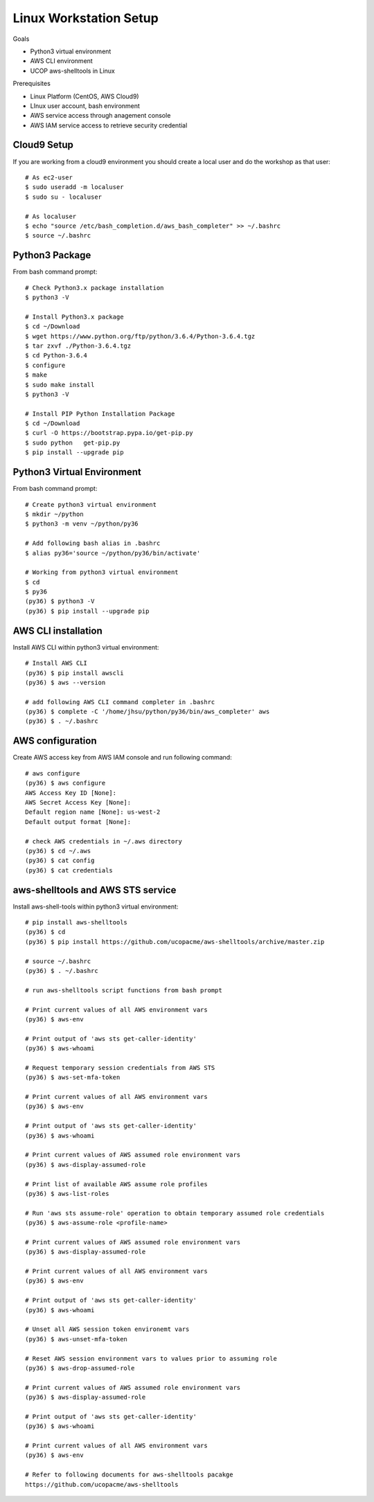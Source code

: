 Linux Workstation Setup
=======================

Goals

- Python3 virtual environment
- AWS CLI environment
- UCOP aws-shelltools in Linux 

Prerequisites

- Linux Platform (CentOS, AWS Cloud9)
- LInux user account, bash environment
- AWS service access through anagement console 
- AWS IAM service access to retrieve security credential


Cloud9 Setup
------------

If you are working from a cloud9 environment you should create a local
user and do the workshop as that user::

  # As ec2-user
  $ sudo useradd -m localuser
  $ sudo su - localuser

  # As localuser
  $ echo "source /etc/bash_completion.d/aws_bash_completer" >> ~/.bashrc
  $ source ~/.bashrc


Python3 Package
---------------

From bash command prompt::

  # Check Python3.x package installation
  $ python3 -V

  # Install Python3.x package
  $ cd ~/Download
  $ wget https://www.python.org/ftp/python/3.6.4/Python-3.6.4.tgz
  $ tar zxvf ./Python-3.6.4.tgz
  $ cd Python-3.6.4
  $ configure
  $ make
  $ sudo make install
  $ python3 -V

  # Install PIP Python Installation Package
  $ cd ~/Download
  $ curl -O https://bootstrap.pypa.io/get-pip.py
  $ sudo python   get-pip.py
  $ pip install --upgrade pip

  
Python3 Virtual Environment
---------------------------

From bash command prompt::

  # Create python3 virtual environment
  $ mkdir ~/python
  $ python3 -m venv ~/python/py36

  # Add following bash alias in .bashrc
  $ alias py36='source ~/python/py36/bin/activate'

  # Working from python3 virtual environment
  $ cd 
  $ py36
  (py36) $ python3 -V
  (py36) $ pip install --upgrade pip


AWS CLI installation 
--------------------

Install AWS CLI within python3 virtual environment::

  # Install AWS CLI
  (py36) $ pip install awscli
  (py36) $ aws --version

  # add following AWS CLI command completer in .bashrc 
  (py36) $ complete -C '/home/jhsu/python/py36/bin/aws_completer' aws
  (py36) $ . ~/.bashrc

AWS configuration
-----------------

Create AWS access key from AWS IAM console and run following command::

  # aws configure 
  (py36) $ aws configure
  AWS Access Key ID [None]:
  AWS Secret Access Key [None]:
  Default region name [None]: us-west-2
  Default output format [None]:

  # check AWS credentials in ~/.aws directory
  (py36) $ cd ~/.aws
  (py36) $ cat config
  (py36) $ cat credentials


aws-shelltools and AWS STS service
----------------------------------

Install aws-shell-tools within python3 virtual environment::

  # pip install aws-shelltools
  (py36) $ cd  
  (py36) $ pip install https://github.com/ucopacme/aws-shelltools/archive/master.zip 
  
  # source ~/.bashrc 
  (py36) $ . ~/.bashrc

  # run aws-shelltools script functions from bash prompt 

  # Print current values of all AWS environment vars
  (py36) $ aws-env

  # Print output of 'aws sts get-caller-identity'
  (py36) $ aws-whoami

  # Request temporary session credentials from AWS STS
  (py36) $ aws-set-mfa-token

  # Print current values of all AWS environment vars
  (py36) $ aws-env

  # Print output of 'aws sts get-caller-identity'
  (py36) $ aws-whoami

  # Print current values of AWS assumed role environment vars
  (py36) $ aws-display-assumed-role

  # Print list of available AWS assume role profiles
  (py36) $ aws-list-roles

  # Run 'aws sts assume-role' operation to obtain temporary assumed role credentials
  (py36) $ aws-assume-role <profile-name>

  # Print current values of AWS assumed role environment vars
  (py36) $ aws-display-assumed-role

  # Print current values of all AWS environment vars
  (py36) $ aws-env

  # Print output of 'aws sts get-caller-identity'
  (py36) $ aws-whoami

  # Unset all AWS session token environemt vars
  (py36) $ aws-unset-mfa-token

  # Reset AWS session environment vars to values prior to assuming role
  (py36) $ aws-drop-assumed-role

  # Print current values of AWS assumed role environment vars
  (py36) $ aws-display-assumed-role

  # Print output of 'aws sts get-caller-identity'
  (py36) $ aws-whoami

  # Print current values of all AWS environment vars
  (py36) $ aws-env

  # Refer to following documents for aws-shelltools pacakge
  https://github.com/ucopacme/aws-shelltools






   


